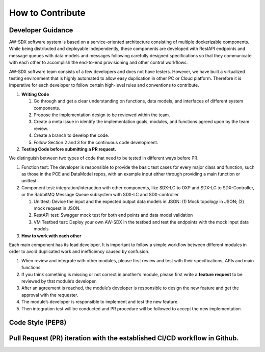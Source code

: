 How to Contribute
~~~~~~~~~~~~~~~~~

Developer Guidance
^^^^^^^^^^^^^^^^^^

AW-SDX software system is based on a service-oriented architecture
consisting of multiple dockerizable components. While being distributed
and deployable independently, these components are developed with
RestAPI endpoints and message queues with data models and messages
following carefully designed specifications so that they communicate
with each other to accomplish the end-to-end provisioning and other
control workflows.

AW-SDX software team consists of a few developers and does not have
testers. However, we have built a virtualized testing environment that
is highly automated to allow easy duplication in other PC or Cloud
platform. Therefore it is imperative for each developer to follow
certain high-level rules and conventions to contribute.

1. **Writing Code**

   1. Go through and get a clear understanding on functions, data
      models, and interfaces of different system components.

   2. Propose the implementation design to be reviewed within the team.

   3. Create a meta issue in identify the implementation goals, modules,
      and functions agreed upon by the team review.

   4. Create a branch to develop the code.

   5. Follow Section 2 and 3 for the continuous code development.

2. **Testing Code before submitting a PR request.**

We distinguish between two types of code that need to be tested in
different ways before PR.

1. Function test: The developer is responsible to provide the basic test
   cases for every major class and function, such as those in the PCE
   and DataModel repos, with an example input either through providing a
   main function or unittest.

2. Component test: integration/interaction with other components, like
   SDX-LC to OXP and SDX-LC to SDX-Controller, or the RabbitMQ Message
   Queue subsystem with SDX-LC and SDX-controller.

   1. Unittest: Device the input and the expected output data models in
      JSON: (1) Mock topology in JSON; (2) mock request in JSON.

   2. RestAPI test: Swagger mock test for both end points and data model
      validation

   3. VM Testbed test: Deploy your own AW-SDX in the testbed and test
      the endpoints with the mock input data models

3. **How to work with each other**

Each main component has its lead developer. It is important to follow a
simple workflow between different modules in order to avoid duplicated
work and inefficiency caused by confusion.

1. When review and integrate with other modules, please first review and
   test with their specifications, APIs and main functions.

2. If you think something is missing or not correct in another’s module,
   please first write a **feature request** to be reviewed by that
   module’s developer.

3. After an agreement is reached, the module’s developer is responsible
   to design the new feature and get the approval with the requester.

4. The module’s developer is responsible to implement and test the new
   feature.

5. Then integration test will be conducted and PR procedure will be
   followed to accept the new implementation.

Code Style (PEP8) 
^^^^^^^^^^^^^^^^^

Pull Request (PR) iteration with the established CI/CD workflow in Github.
^^^^^^^^^^^^^^^^^^^^^^^^^^^^^^^^^^^^^^^^^^^^^^^^^^^^^^^^^^^^^^^^^^^^^^^^^^

.. _section-1:
